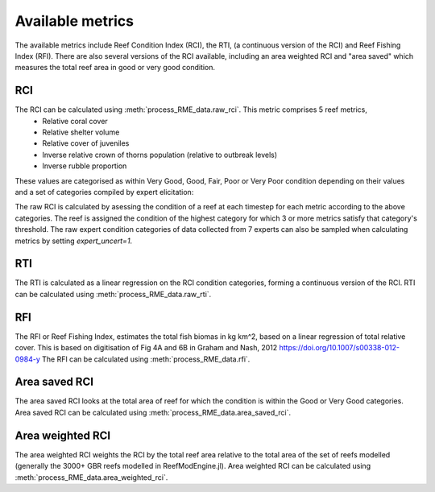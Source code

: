 Available metrics
=================

The available metrics include Reef Condition Index  (RCI), the RTI, (a continuous version of the RCI) and
Reef Fishing Index (RFI). There are also several versions of the RCI available, including an area weighted
RCI and "area saved" which measures the total reef area in good or very good condition.

RCI
---

The RCI can be calculated using :meth:`process_RME_data.raw_rci`. This metric comprises 5 reef metrics,
    * Relative coral cover
    * Relative shelter volume
    * Relative cover of juveniles
    * Inverse relative crown of thorns population (relative to outbreak levels)
    * Inverse rubble proportion

These values are categorised as within Very Good, Good, Fair, Poor or Very Poor condition depending on their
values and a set of categories compiled by expert elicitation:

.. csv-table:: Expert elicitated reef condition metrics
   :header-rows: 1
   :file: Heneghan_RCI.csv

The raw RCI is calculated by asessing the condition of a reef at each timestep for each metric according
to the above categories. The reef is assigned the condition of the highest category for which 3 or more metrics satisfy
that category's threshold. The raw expert condition categories of data collected from 7 experts can also be sampled
when calculating metrics by setting `expert_uncert=1`.

RTI
---

The RTI is calculated as a linear regression on the RCI condition categories, forming a continuous version of
the RCI. RTI can be calculated using :meth:`process_RME_data.raw_rti`.

RFI
---

The RFI or Reef Fishing Index, estimates the total fish biomas in kg km^2, based on a linear regression of total relative
cover. This is based on digitisation of Fig 4A and 6B in Graham and Nash, 2012 `<https://doi.org/10.1007/s00338-012-0984-y>`_
The RFI can be calculated using :meth:`process_RME_data.rfi`.

Area saved RCI
--------------
The area saved RCI looks at the total area of reef for which the condition is within the Good or Very Good categories.
Area saved RCI can be calculated using :meth:`process_RME_data.area_saved_rci`.

Area weighted RCI
--------------
The area weighted RCI weights the RCI by the total reef area relative to the total area of the set of reefs modelled
(generally the 3000+ GBR reefs modelled in ReefModEngine.jl). Area weighted RCI can be calculated
using :meth:`process_RME_data.area_weighted_rci`.
